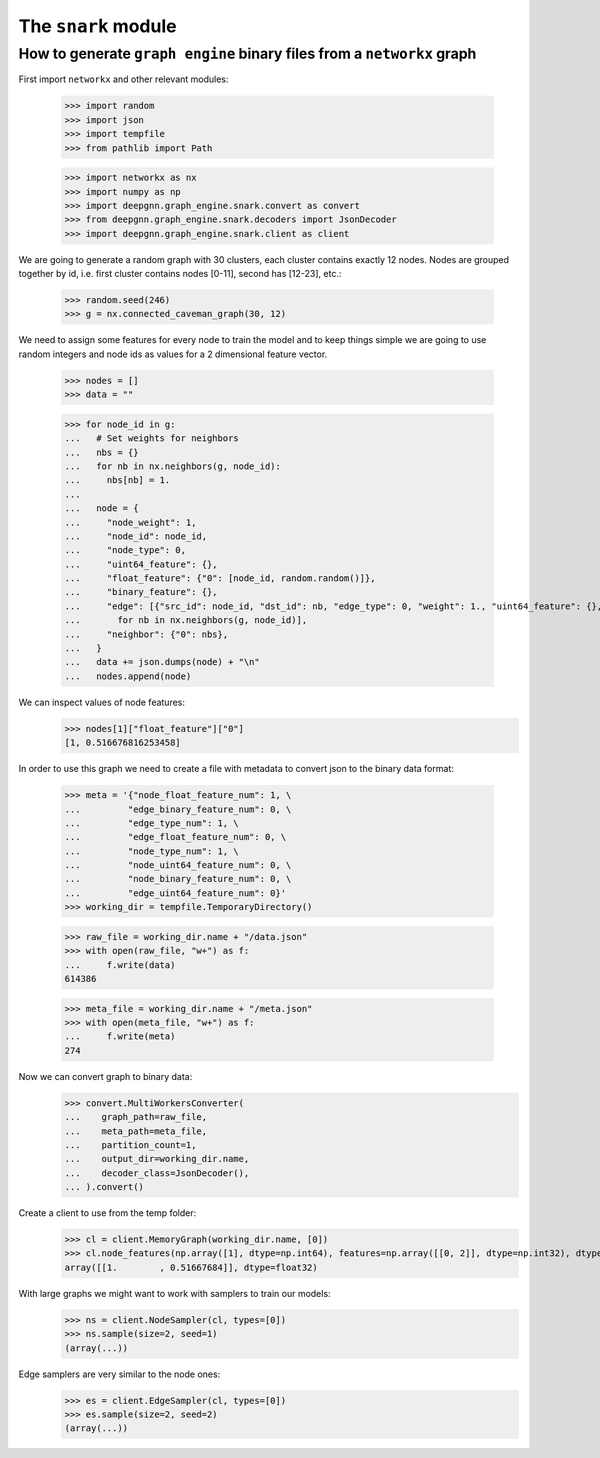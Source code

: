 The ``snark`` module
======================

How to generate ``graph engine`` binary files from a ``networkx`` graph
-------------------

First import ``networkx`` and other relevant modules:

    >>> import random
    >>> import json
    >>> import tempfile
    >>> from pathlib import Path

    >>> import networkx as nx
    >>> import numpy as np
    >>> import deepgnn.graph_engine.snark.convert as convert
    >>> from deepgnn.graph_engine.snark.decoders import JsonDecoder
    >>> import deepgnn.graph_engine.snark.client as client

We are going to generate a random graph with 30 clusters, each cluster contains exactly 12 nodes.
Nodes are grouped together by id, i.e. first cluster contains nodes [0-11], second has [12-23], etc.:

    >>> random.seed(246)
    >>> g = nx.connected_caveman_graph(30, 12)

We need to assign some features for every node to train the model and to keep things simple we are going
to use random integers and node ids as values for a 2 dimensional feature vector.

    >>> nodes = []
    >>> data = ""


    >>> for node_id in g:
    ...   # Set weights for neighbors
    ...   nbs = {}
    ...   for nb in nx.neighbors(g, node_id):
    ...     nbs[nb] = 1.
    ...
    ...   node = {
    ...     "node_weight": 1,
    ...     "node_id": node_id,
    ...     "node_type": 0,
    ...     "uint64_feature": {},
    ...     "float_feature": {"0": [node_id, random.random()]},
    ...     "binary_feature": {},
    ...     "edge": [{"src_id": node_id, "dst_id": nb, "edge_type": 0, "weight": 1., "uint64_feature": {}, "float_feature": {}, "binary_feature": {}}
    ...       for nb in nx.neighbors(g, node_id)],
    ...     "neighbor": {"0": nbs},
    ...   }
    ...   data += json.dumps(node) + "\n"
    ...   nodes.append(node)

We can inspect values of node features:
    >>> nodes[1]["float_feature"]["0"]
    [1, 0.516676816253458]

In order to use this graph we need to create a file with metadata to convert json to the binary data format:

    >>> meta = '{"node_float_feature_num": 1, \
    ...         "edge_binary_feature_num": 0, \
    ...         "edge_type_num": 1, \
    ...         "edge_float_feature_num": 0, \
    ...         "node_type_num": 1, \
    ...         "node_uint64_feature_num": 0, \
    ...         "node_binary_feature_num": 0, \
    ...         "edge_uint64_feature_num": 0}'
    >>> working_dir = tempfile.TemporaryDirectory()

    >>> raw_file = working_dir.name + "/data.json"
    >>> with open(raw_file, "w+") as f:
    ...     f.write(data)
    614386

    >>> meta_file = working_dir.name + "/meta.json"
    >>> with open(meta_file, "w+") as f:
    ...     f.write(meta)
    274

Now we can convert graph to binary data:
    >>> convert.MultiWorkersConverter(
    ...    graph_path=raw_file,
    ...    meta_path=meta_file,
    ...    partition_count=1,
    ...    output_dir=working_dir.name,
    ...    decoder_class=JsonDecoder(),
    ... ).convert()

Create a client to use from the temp folder:
    >>> cl = client.MemoryGraph(working_dir.name, [0])
    >>> cl.node_features(np.array([1], dtype=np.int64), features=np.array([[0, 2]], dtype=np.int32), dtype=np.float32)
    array([[1.        , 0.51667684]], dtype=float32)

With large graphs we might want to work with samplers to train our models:
    >>> ns = client.NodeSampler(cl, types=[0])
    >>> ns.sample(size=2, seed=1)
    (array(...))

Edge samplers are very similar to the node ones:
    >>> es = client.EdgeSampler(cl, types=[0])
    >>> es.sample(size=2, seed=2)
    (array(...))

.. todo::
    alsamylk: add distributed example once we have more user friendly conversions from networkx graph.
